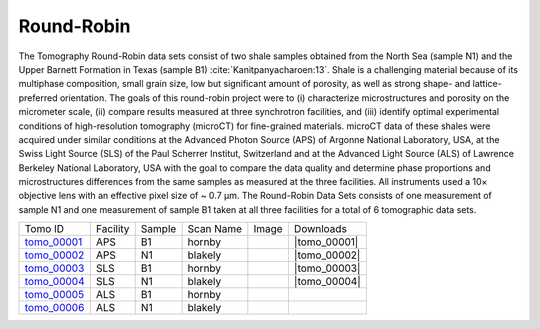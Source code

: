 Round-Robin
-----------

The Tomography Round-Robin data sets consist of two shale samples obtained from the North Sea (sample N1) and the Upper Barnett Formation in Texas (sample B1) :cite:`Kanitpanyacharoen:13`. Shale is a challenging material because of its multiphase composition, small grain size, low but significant amount of porosity, as well as strong shape- and lattice-preferred orientation. The goals of this round-robin project were to (i) characterize microstructures and porosity on the micrometer scale, (ii) compare results measured at three synchrotron facilities, and (iii) identify optimal experimental conditions of high-resolution tomography (microCT) for fine-grained materials. microCT data of these shales were acquired under similar conditions at the Advanced Photon Source (APS) of Argonne National Laboratory, USA, at the Swiss Light Source (SLS) of the Paul Scherrer Institut, Switzerland and at the Advanced Light Source (ALS) of Lawrence Berkeley National Laboratory, USA with the goal to compare the data quality and determine phase proportions and microstructures differences from the same samples as measured at the three facilities. All instruments used a 10× objective lens with an effective pixel size of ~ 0.7 µm. The Round-Robin Data Sets consists of one measurement of sample N1 and one measurement of sample B1 taken at all three facilities for a total of 6 tomographic data sets.



.. |d00001| image:: ../img/tomo_00001.png
    :width: 20pt
    :height: 20pt
.. |d00002| image:: ../img/tomo_00002.png
    :width: 20pt
    :height: 20pt
.. |d00003| image:: ../img/tomo_00003.png
    :width: 20pt
    :height: 20pt
.. |d00004| image:: ../img/tomo_00004.png
    :width: 20pt
    :height: 20pt
    

.. |tomo_00001| replace:: :download:`rec_script.py <../../../docs/demo/rec_tomo_00001.py>`
.. |tomo_00002| replace:: :download:`rec_script.py <../../../docs/demo/rec_tomo_00002.py>`
.. |tomo_00003| replace:: :download:`rec_script.py <../../../docs/demo/rec_tomo_00003.py>`
.. |tomo_00004| replace:: :download:`rec_script.py <../../../docs/demo/rec_tomo_00004.py>`


.. _tomo_00001: https://www.globus.org/app/transfer?origin_id=e133a81a-6d04-11e5-ba46-22000b92c6ec&origin_path=%2Ftomobank%2F&destination_id=e133a81a-6d04-11e5-ba46-22000b92c6ec&destination_path=%2Ftomobank%2Ftomo_00001_to_00006%2F
.. _tomo_00002: https://www.globus.org/app/transfer?origin_id=e133a81a-6d04-11e5-ba46-22000b92c6ec&origin_path=%2Ftomobank%2F&destination_id=e133a81a-6d04-11e5-ba46-22000b92c6ec&destination_path=%2Ftomobank%2Ftomo_00001_to_00006%2F
.. _tomo_00003: https://www.globus.org/app/transfer?origin_id=e133a81a-6d04-11e5-ba46-22000b92c6ec&origin_path=%2Ftomobank%2F&destination_id=e133a81a-6d04-11e5-ba46-22000b92c6ec&destination_path=%2Ftomobank%2Ftomo_00001_to_00006%2F
.. _tomo_00004: https://www.globus.org/app/transfer?origin_id=e133a81a-6d04-11e5-ba46-22000b92c6ec&origin_path=%2Ftomobank%2F&destination_id=e133a81a-6d04-11e5-ba46-22000b92c6ec&destination_path=%2Ftomobank%2Ftomo_00001_to_00006%2F
.. _tomo_00005: https://www.globus.org/app/transfer?origin_id=e133a81a-6d04-11e5-ba46-22000b92c6ec&origin_path=%2Ftomobank%2F&destination_id=e133a81a-6d04-11e5-ba46-22000b92c6ec&destination_path=%2Ftomobank%2Ftomo_00001_to_00006%2F
.. _tomo_00006: https://www.globus.org/app/transfer?origin_id=e133a81a-6d04-11e5-ba46-22000b92c6ec&origin_path=%2Ftomobank%2F&destination_id=e133a81a-6d04-11e5-ba46-22000b92c6ec&destination_path=%2Ftomobank%2Ftomo_00001_to_00006%2F


+---------------+----------------+------------------+--------------+-----------+-------------------------+
|    Tomo ID    |    Facility    |    Sample        |   Scan Name  |   Image   |        Downloads        |                             
+---------------+----------------+------------------+--------------+-----------+-------------------------+ 
| tomo_00001_   |        APS     |       B1         |    hornby    |  |d00001| |      |tomo_00001|       |
+---------------+----------------+------------------+--------------+-----------+-------------------------+
| tomo_00002_   |        APS     |       N1         |    blakely   |  |d00002| |      |tomo_00002|       |
+---------------+----------------+------------------+--------------+-----------+-------------------------+
| tomo_00003_   |        SLS     |       B1         |    hornby    |  |d00003| |      |tomo_00003|       |
+---------------+----------------+------------------+--------------+-----------+-------------------------+
| tomo_00004_   |        SLS     |       N1         |    blakely   |  |d00004| |      |tomo_00004|       |
+---------------+----------------+------------------+--------------+-----------+-------------------------+
| tomo_00005_   |        ALS     |       B1         |    hornby    |           |                         |
+---------------+----------------+------------------+--------------+-----------+-------------------------+
| tomo_00006_   |        ALS     |       N1         |    blakely   |           |                         |
+---------------+----------------+------------------+--------------+-----------+-------------------------+

